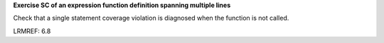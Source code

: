 **Exercise SC of an expression function definition spanning multiple lines**

Check that a single statement coverage violation is diagnosed
when the function is not called.

LRMREF: 6.8
